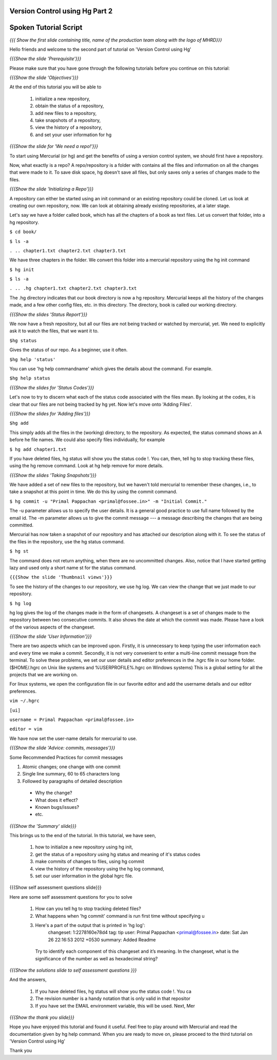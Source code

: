 ---------------------------------
Version Control using Hg  Part 2
---------------------------------

.. Prerequisites
.. -------------

.. Version Control using Hg Part 1

.. Author : Primal Pappachan
   Internal Reviewer : Kiran Isukapatla
   Date: Jan 27, 2012

----------------------
Spoken Tutorial Script
----------------------

.. L1

*{{{ Show the first slide containing title, name of the production team along
with the logo of MHRD}}}*

.. R1

Hello friends and welcome to the second part of tutorial on 'Version Control
using Hg' 

.. L2

*{{{Show the slide 'Prerequisite'}}}*

.. R2

Please make sure that you have gone through the following tutorials before you
continue on this tutorial:

.. L3

*{{{Show the slide 'Objectives'}}}*

.. R3

At the end of this tutorial you will be able to
 
 1. initialize a new repository,
 #. obtain the status of a repository,
 #. add new files to a repository,
 #. take snapshots of a repository,
 #. view the history of a repository,
 #. and set your user information for hg 

.. L4

*{{{Show the slide for 'We need a repo!'}}}*

.. R4

To start using Mercurial (or hg) and get the benefits of using a version
control system, we should first have a repository. 

Now, what exactly is a repo? A repo/repository is a folder with contains all
the files and information on all the changes that were made to it. To save disk
space, hg doesn't save all files, but only saves only a series of changes made
to the files.

.. L5

*{{{Show the slide 'Initializing a Repo'}}}*

.. R5

A repository can either be started using an init command or an existing
repository could be cloned. Let us look at creating our own repository, now. We
can look at obtaining already existing repositories, at a later stage.

Let's say we have a folder called book, which has all the chapters of a book as
text files. Let us convert that folder, into a hg repository.

.. L6

``$ cd book/``

``$ ls -a``

``. .. chapter1.txt chapter2.txt chapter3.txt``

.. R6

We have three chapters in the folder. We convert this folder into a mercurial
repository using the hg init command

.. L7

``$ hg init``

``$ ls -a``

``. .. .hg chapter1.txt chapter2.txt chapter3.txt``

.. R7

The .hg directory indicates that our book directory is now a hg repository.
Mercurial keeps all the history of the changes made, and a few other config
files, etc. in this directory. The directory, book is called our working
directory.

.. L8

*{{{Show the slides 'Status Report'}}}*

.. R8

We now have a fresh repository, but all our files are not being tracked or
watched by mercurial, yet. We need to explicitly ask it to watch the files,
that we want it to.

.. L9

``$hg status``

.. R9

Gives the status of our repo. As a beginner, use it often.

.. L10

``$hg help 'status'``

.. R10

You can use 'hg help commandname' which gives the details about the command.
For example.

.. L11

``$hg help status``

*{{{Show the slides for 'Status Codes'}}}*

.. R11

Let's now to try to discern what each of the status code associated with the
files mean. By looking at the codes, it is clear that our files are not being
tracked by hg yet. Now let's move onto 'Adding Files'.

.. L12

*{{{Show the slides for 'Adding files'}}}*

``$hg add``

.. R12

This simply adds all the files in the (working) directory, to the repository.
As expected, the status command shows an A before he file names. We could also
specify files individually, for example

.. L13

``$ hg add chapter1.txt``

.. R13

If you have deleted files, hg status will show you the status code !. You can,
then, tell hg to stop tracking these files, using the hg remove command. Look
at hg help remove for more details.

.. L14

*{{{Show the slides 'Taking Snapshots'}}}*

.. R14

We have added a set of new files to the repository, but we haven't told
mercurial to remember these changes, i.e., to take a snapshot at this point in
time. We do this by using the commit command.

.. L15

``$ hg commit -u "Primal Pappachan <primal@fossee.in>" -m "Initial Commit."``

.. R15

The -u parameter allows us to specify the user details. It is a general good
practice to use full name followed by the email id. The -m parameter allows us
to give the commit message --- a message describing the changes that are being
committed.

Mercurial has now taken a snapshot of our repository and has attached our
description along with it. To see the status of the files in the repository,
use the hg status command.

.. L16

``$ hg st``

.. R16

The command does not return anything, when there are no uncommitted changes.
Also, notice that I have started getting lazy and used only a short name st for
the status command.

.. L17

``{{{Show the slide 'Thumbnail views'}}}``

.. R17

To see the history of the changes to our repository, we use hg log. We can view
the change that we just made to our repository.

.. L18

``$ hg log``

.. R18

hg log gives the log of the changes made in the form of changesets. A changeset
is a set of changes made to the repository between two consecutive commits. It
also shows the date at which the commit was made. Please have a look of the
various aspects of the changeset.

.. L19

*{{{Show the slide 'User Information'}}}*

.. R19

There are two aspects which can be improved upon. Firstly, it is unnecessary to
keep typing the user information each and every time we make a commit.
Secondly, it is not very convenient to enter a multi-line commit message from
the terminal. To solve these problems, we set our user details and editor
preferences in the .hgrc file in our home folder. ($HOME/.hgrc on Unix like
systems and %USERPROFILE%\.hgrc on Windows systems) This is a global setting
for all the projects that we are working on. 


For linux systems, we open the configuration file in our favorite editor and
add the username details and our editor preferences.

.. L20


``vim ~/.hgrc``

``[ui]``

``username = Primal Pappachan <primal@fossee.in>``

``editor = vim``

.. R20

We have now set the user-name details for mercurial to use.

.. L21

*{{{Show the slide 'Advice: commits, messages'}}}*

.. R21

Some Recommended Practices for commit messages

1. Atomic changes; one change with one commit
#. Single line summary, 60 to 65 characters long
#. Followed by paragraphs of detailed description

 *  Why the change?
 * What does it effect?
 * Known bugs/issues?
 * etc.

.. L22

*{{{Show the 'Summary' slide}}}*

.. R22

This brings us to the end of the tutorial. In this tutorial, we have
seen,

 1. how to initialize a new repository using hg init,
 #. get the status of a repository using hg status and meaning of it's status codes
 #. make commits of changes to files, using hg commit 
 #. view the history of the repository using the hg log command,
 #. set our user information in the global hgrc file.

.. L23

{{{Show self assessment questions slide}}}

.. R23 

Here are some self assessment questions for you to solve

 1. How can you tell hg to stop tracking deleted files?
 2. What happens when 'hg commit' command is run first time without specifying u
 3. Here's a part of the output that is printed in 'hg log':
     changeset:   1:2278160e78d4
     tag:         tip
     user:        Primal Pappachan <primal@fossee.in>
     date:        Sat Jan 26 22:16:53 2012 +0530
     summary:     Added Readme 
   Try to identify each component of this changeset and it’s
   meaning. In the changeset, what is the significance of the
   number as well as hexadecimal string? 

.. L24

*{{{Show the solutions slide to self assessment questions }}}*

.. R24

And the answers,

 1. If you have deleted files, hg status will show you the status code !. You ca
 2. The revision number is a handy notation that is only valid in that repositor
 3. If you have set the EMAIL environment variable, this will be used. Next, Mer

.. L25

*{{{Show the thank you slide}}}*

.. R25

Hope you have enjoyed this tutorial and found it useful. Feel free to play
around with Mercurial and read the documentation given by hg help command. When
you are ready to move on, please proceed to the third tutorial on 'Version
Control using Hg'

Thank you

